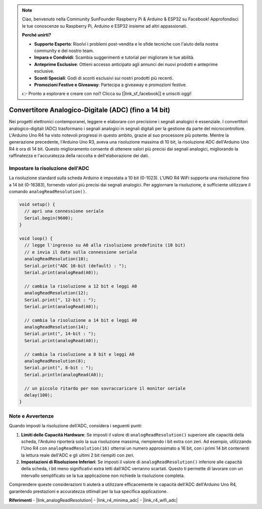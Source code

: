.. note::
    Ciao, benvenuto nella Community SunFounder Raspberry Pi & Arduino & ESP32 su Facebook! Approfondisci le tue conoscenze su Raspberry Pi, Arduino e ESP32 insieme ad altri appassionati.

    **Perché unirti?**

    - **Supporto Esperto**: Risolvi i problemi post-vendita e le sfide tecniche con l'aiuto della nostra community e del nostro team.
    - **Impara e Condividi**: Scambia suggerimenti e tutorial per migliorare le tue abilità.
    - **Anteprime Esclusive**: Ottieni accesso anticipato agli annunci dei nuovi prodotti e anteprime esclusive.
    - **Sconti Speciali**: Godi di sconti esclusivi sui nostri prodotti più recenti.
    - **Promozioni Festive e Giveaway**: Partecipa a giveaway e promozioni festive.

    👉 Pronto a esplorare e creare con noi? Clicca su [|link_sf_facebook|] e unisciti oggi!

.. _new_adc:

Convertitore Analogico-Digitale (ADC) (fino a 14 bit)
==============================================================

Nei progetti elettronici contemporanei, leggere e elaborare con precisione i segnali analogici è essenziale. I convertitori analogico-digitali (ADC) trasformano i segnali analogici in segnali digitali per la gestione da parte del microcontrollore. L'Arduino Uno R4 ha visto notevoli progressi in questo ambito, grazie al suo processore più potente. Mentre la generazione precedente, l'Arduino Uno R3, aveva una risoluzione massima di 10 bit, la risoluzione ADC dell'Arduino Uno R4 è ora di 14 bit. Questo miglioramento consente di ottenere valori più precisi dai segnali analogici, migliorando la raffinatezza e l'accuratezza della raccolta e dell'elaborazione dei dati.

Impostare la risoluzione dell'ADC
-----------------------------------------

La risoluzione standard sulla scheda Arduino è impostata a 10 bit (0-1023). L'UNO R4 WiFi supporta una risoluzione fino a 14 bit (0-16383), fornendo valori più precisi dai segnali analogici. Per aggiornare la risoluzione, è sufficiente utilizzare il comando ``analogReadResolution()``.

.. code-block:: arduino

   void setup() {
     // apri una connessione seriale
     Serial.begin(9600);
   }
   
   void loop() {
     // legge l'ingresso su A0 alla risoluzione predefinita (10 bit)
     // e invia il dato sulla connessione seriale
     analogReadResolution(10);
     Serial.print("ADC 10-bit (default) : ");
     Serial.print(analogRead(A0));
   
     // cambia la risoluzione a 12 bit e leggi A0
     analogReadResolution(12);
     Serial.print(", 12-bit : ");
     Serial.print(analogRead(A0));
   
     // cambia la risoluzione a 14 bit e leggi A0
     analogReadResolution(14);
     Serial.print(", 14-bit : ");
     Serial.print(analogRead(A0));
   
     // cambia la risoluzione a 8 bit e leggi A0
     analogReadResolution(8);
     Serial.print(", 8-bit : ");
     Serial.println(analogRead(A0));
   
     // un piccolo ritardo per non sovraccaricare il monitor seriale
     delay(100);
   }


Note e Avvertenze
---------------------

Quando imposti la risoluzione dell'ADC, considera i seguenti punti:

1. **Limiti delle Capacità Hardware**: Se imposti il valore di ``analogReadResolution()`` superiore alle capacità della scheda, l'Arduino riporterà solo la sua risoluzione massima, riempiendo i bit extra con zeri. Ad esempio, utilizzando l'Uno R4 con ``analogReadResolution(16)`` otterrai un numero approssimato a 16 bit, con i primi 14 bit contenenti la lettura reale dell'ADC e gli ultimi 2 bit riempiti con zeri.

2. **Impostazioni di Risoluzione Inferiori**: Se imposti il valore di ``analogReadResolution()`` inferiore alle capacità della scheda, i bit meno significativi extra letti dall'ADC verranno scartati. Questo ti permette di lavorare con un intervallo semplificato se la tua applicazione non richiede la risoluzione completa.

Comprendere queste considerazioni ti aiuterà a utilizzare efficacemente le capacità dell'ADC dell'Arduino Uno R4, garantendo prestazioni e accuratezza ottimali per la tua specifica applicazione.

**Riferimenti**
- |link_analogReadResolution|
- |link_r4_minima_adc|
- |link_r4_wifi_adc|







